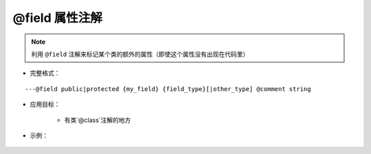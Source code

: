 @field 属性注解
-------------------

.. note::

    利用 ``@field`` 注解来标记某个类的额外的属性（即使这个属性没有出现在代码里）

* 完整格式：

::

    ---@field public|protected {my_field} {field_type}[|other_type] @comment string

* 应用目标：

    + 有类`@class`注解的地方

* 示例：

    .. code-block:: lua
        :linenos:
        
        ---@class Car
        ---@field public name string @标记Car有一个name属性，代码提示中会出现相应提示
        local cls = class()
        